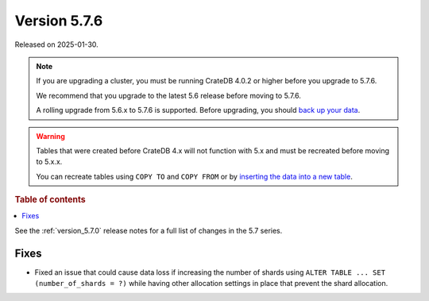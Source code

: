 .. _version_5.7.6:

=============
Version 5.7.6
=============

Released on 2025-01-30.

.. NOTE::

    If you are upgrading a cluster, you must be running CrateDB 4.0.2 or higher
    before you upgrade to 5.7.6.

    We recommend that you upgrade to the latest 5.6 release before moving to
    5.7.6.

    A rolling upgrade from 5.6.x to 5.7.6 is supported.
    Before upgrading, you should `back up your data`_.

.. WARNING::

    Tables that were created before CrateDB 4.x will not function with 5.x
    and must be recreated before moving to 5.x.x.

    You can recreate tables using ``COPY TO`` and ``COPY FROM`` or by
    `inserting the data into a new table`_.

.. _back up your data: https://crate.io/docs/crate/reference/en/latest/admin/snapshots.html
.. _inserting the data into a new table: https://crate.io/docs/crate/reference/en/latest/admin/system-information.html#tables-need-to-be-recreated

.. rubric:: Table of contents

.. contents::
   :local:


See the :ref:`version_5.7.0` release notes for a full list of changes in the
5.7 series.


Fixes
=====

- Fixed an issue that could cause data loss if increasing the number of shards
  using ``ALTER TABLE ... SET (number_of_shards = ?)`` while having other
  allocation settings in place that prevent the shard allocation.
